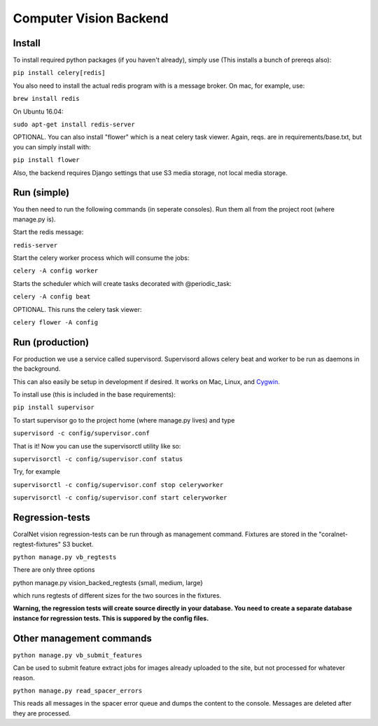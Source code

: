 Computer Vision Backend
==========================================================================================

Install
----------
To install required python packages (if you haven't already), simply use (This installs a bunch of prereqs also):

``pip install celery[redis]``

You also need to install the actual redis program with is a message broker. On mac, for example, use:

``brew install redis``

On Ubuntu 16.04:

``sudo apt-get install redis-server``

OPTIONAL. You can also install "flower" which is a neat celery task viewer. Again, reqs. are in requirements/base.txt, but you can simply install with:

``pip install flower``

Also, the backend requires Django settings that use S3 media storage, not local media storage.

Run (simple)
--------------------
You then need to run the following commands (in seperate consoles). Run them all from the project root (where manage.py is).

Start the redis message:

``redis-server``

Start the celery worker process which will consume the jobs:

``celery -A config worker``

Starts the scheduler which will create tasks decorated with @periodic_task:

``celery -A config beat``

OPTIONAL. This runs the celery task viewer:

``celery flower -A config``

Run (production)
--------------------
For production we use a service called supervisord. Supervisord allows celery beat and worker to be run as daemons in the background.

This can also easily be setup in development if desired. It works on Mac, Linux, and `Cygwin <http://stackoverflow.com/a/18032347/>`__.

To install use (this is included in the base requirements):

``pip install supervisor``

To start supervisor go to the project home (where manage.py lives) and type

``supervisord -c config/supervisor.conf``

That is it! Now you can use the supervisorctl utility like so:

``supervisorctl -c config/supervisor.conf status``

Try, for example

``supervisorctl -c config/supervisor.conf stop celeryworker``

``supervisorctl -c config/supervisor.conf start celeryworker``

Regression-tests
--------------------
CoralNet vision regression-tests can be run through as management command. Fixtures are stored in the "coralnet-regtest-fixtures" S3 bucket. 

``python manage.py vb_regtests``

There are only three options

python manage.py vision_backed_regtests {small, medium, large}

which runs regtests of different sizes for the two sources in the fixtures.

**Warning, the regression tests will create source directly in your database. You need to create a separate database instance for regression tests. This is suppored by the config files.**

Other management commands
------------------------------

``python manage.py vb_submit_features``

Can be used to submit feature extract jobs for images already uploaded to the site, but not processed for whatever reason.

``python manage.py read_spacer_errors``

This reads all messages in the spacer error queue and dumps the content to the console. Messages are deleted after they are processed.
